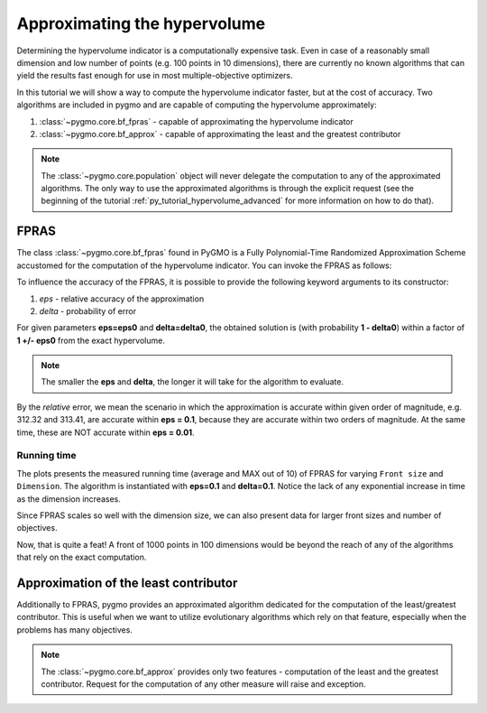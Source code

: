 .. _py_tutorial_hypervolume_approx:

================================================================
Approximating the hypervolume
================================================================

Determining the hypervolume indicator is a computationally expensive task.
Even in case of a reasonably small dimension and low number of points (e.g. 100 points in 10 dimensions),
there are currently no known algorithms that can yield the results fast enough for use in 
most multiple-objective optimizers.

In this tutorial we will show a way to compute the hypervolume indicator faster, but at the cost of accuracy.
Two algorithms are included in pygmo and are capable of computing the hypervolume approximately:

#. :class:`~pygmo.core.bf_fpras` - capable of approximating the hypervolume indicator
#. :class:`~pygmo.core.bf_approx` - capable of approximating the least and the greatest contributor

.. note::
   The :class:`~pygmo.core.population` object will never delegate the computation to any of the approximated algorithms.
   The only way to use the approximated algorithms is through the explicit request 
   (see the beginning of the tutorial :ref:`py_tutorial_hypervolume_advanced` for
   more information on how to do that).

FPRAS
================

The class :class:`~pygmo.core.bf_fpras` found in PyGMO is a Fully Polynomial-Time Randomized Approximation Scheme accustomed
for the computation of the hypervolume indicator. You can invoke the FPRAS as follows:

.. doctest::

    >>> import pygmo as pg
    >>> prob = pg.problem(pg.dtlz(id = 3, fdim=10, dim=11))
    >>> pop = pg.population(prob, 100)
    >>> fpras = pg.bf_fpras(eps=0.1, delta=0.1)
    >>> hv = pg.hypervolume(pop)
    >>> offset = 5
    >>> ref_point = hv.refpoint(offset = 0.1)
    >>> hv.compute(ref, hv_algo=fpras) # doctest: +SKIP

To influence the accuracy of the FPRAS, it is possible to provide the following keyword arguments to its constructor:

#. *eps* - relative accuracy of the approximation
#. *delta* - probability of error

For given parameters **eps=eps0** and **delta=delta0**, the obtained solution is (with probability **1 - delta0**)
within a factor of **1 +/- eps0** from the exact hypervolume.

.. note::
 The smaller the **eps** and **delta**, the longer it will take for the algorithm to evaluate.

By the *relative* error, we mean the scenario in which the approximation is accurate within given order of
magnitude, e.g. 312.32 and 313.41, are accurate within **eps = 0.1**, because they are accurate within two
orders of magnitude. At the same time, these are NOT accurate within **eps = 0.01**.

Running time
------------------

.. image:: ../../images/hv_fpras.png
    :align: center

The plots presents the measured running time (average and MAX out of 10) of FPRAS for varying ``Front size`` and ``Dimension``.
The algorithm is instantiated with **eps=0.1** and **delta=0.1**.
Notice the lack of any exponential increase in time as the dimension increases.

Since FPRAS scales so well with the dimension size, we can also present data for larger front sizes and number of objectives.

Now, that is quite a feat! A front of 1000 points in 100 dimensions would be beyond the reach of any of the algorithms
that rely on the exact computation.

Approximation of the least contributor
==========================================

Additionally to FPRAS, pygmo provides an approximated algorithm dedicated for the computation of the least/greatest contributor.
This is useful when we want to utilize evolutionary algorithms which rely on that feature, especially when the
problems has many objectives.

.. doctest::

  >>> # Problem with 30 objectives and 300 individuals
  >>> prob = pg.problem(pg.dtlz(id = 3, fdim=30, dim=35))
  >>> pop = pg.population(prob, size = 300)
  >>> hv_algo = pg.bf_approx(eps=0.1, delta=0.1)
  >>> hv = pg.hypervolume(pop)
  >>> offset = 5
  >>> ref_point = hv.refpoint(offset = 0.1)
  >>> hv.least_contributor(ref_point, hv_algo=hv_algo) # doctest: +SKIP

.. note::
 The :class:`~pygmo.core.bf_approx` provides only two features - computation of the least and the greatest contributor.
 Request for the computation of any other measure will raise and exception.